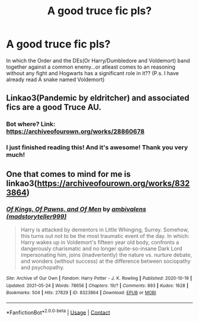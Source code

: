 #+TITLE: A good truce fic pls?

* A good truce fic pls?
:PROPERTIES:
:Author: severusmitra
:Score: 1
:DateUnix: 1622380429.0
:DateShort: 2021-May-30
:FlairText: Request
:END:
In which the Order and the DEs(Or Harry/Dumbledore and Voldemort) band together against a common enemy...or atleast comes to an reasoning without any fight and Hogwarts has a significant role in it?? (P.s. I have already read A snake named Voldemort)


** Linkao3(Pandemic by eldritcher) and associated fics are a good Truce AU.
:PROPERTIES:
:Author: xshadowfax
:Score: 2
:DateUnix: 1622381317.0
:DateShort: 2021-May-30
:END:

*** Bot where? Link: [[https://archiveofourown.org/works/28860678]]
:PROPERTIES:
:Author: xshadowfax
:Score: 2
:DateUnix: 1622383643.0
:DateShort: 2021-May-30
:END:


*** I just finished reading this! And it's awesome! Thank you very much!
:PROPERTIES:
:Author: severusmitra
:Score: 2
:DateUnix: 1622456994.0
:DateShort: 2021-May-31
:END:


** One that comes to mind for me is linkao3([[https://archiveofourown.org/works/8323864]])
:PROPERTIES:
:Author: AspenGray
:Score: 1
:DateUnix: 1622396276.0
:DateShort: 2021-May-30
:END:

*** [[https://archiveofourown.org/works/8323864][*/Of Kings, Of Pawns, and Of Men/*]] by [[https://www.archiveofourown.org/users/madstoryteller999/pseuds/ambivalens][/ambivalens (madstoryteller999)/]]

#+begin_quote
  Harry is attacked by dementors in Little Whinging, Surrey. Somehow, this turns out not to be the most traumatic event of the day. In which: Harry wakes up in Voldemort's fifteen year old body, confronts a dangerously charismatic and no longer quite-so-insane Dark Lord impersonating him, joins (inadvertently) the nature vs. nurture debate, and wonders (without success) at the difference between sociopathy and psychopathy.
#+end_quote

^{/Site/:} ^{Archive} ^{of} ^{Our} ^{Own} ^{*|*} ^{/Fandom/:} ^{Harry} ^{Potter} ^{-} ^{J.} ^{K.} ^{Rowling} ^{*|*} ^{/Published/:} ^{2020-10-19} ^{*|*} ^{/Updated/:} ^{2021-05-24} ^{*|*} ^{/Words/:} ^{78656} ^{*|*} ^{/Chapters/:} ^{19/?} ^{*|*} ^{/Comments/:} ^{893} ^{*|*} ^{/Kudos/:} ^{1628} ^{*|*} ^{/Bookmarks/:} ^{504} ^{*|*} ^{/Hits/:} ^{27829} ^{*|*} ^{/ID/:} ^{8323864} ^{*|*} ^{/Download/:} ^{[[https://archiveofourown.org/downloads/8323864/Of%20Kings%20Of%20Pawns%20and%20Of.epub?updated_at=1621898650][EPUB]]} ^{or} ^{[[https://archiveofourown.org/downloads/8323864/Of%20Kings%20Of%20Pawns%20and%20Of.mobi?updated_at=1621898650][MOBI]]}

--------------

*FanfictionBot*^{2.0.0-beta} | [[https://github.com/FanfictionBot/reddit-ffn-bot/wiki/Usage][Usage]] | [[https://www.reddit.com/message/compose?to=tusing][Contact]]
:PROPERTIES:
:Author: FanfictionBot
:Score: 1
:DateUnix: 1622396294.0
:DateShort: 2021-May-30
:END:
